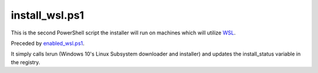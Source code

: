 install_wsl.ps1
==============

This is the second PowerShell script the installer will run on machines which will utilize `WSL <https://github.com/lucid-0/WinPloneInstaller/wiki/WSL>`_.

Preceded by `enabled_wsl.ps1 <https://github.com/lucid-0/WinPloneInstaller/wiki/enabled_wsl.ps1>`_.

It simply calls lxrun (Windows 10's Linux Subsystem downloader and installer) and updates the install_status variable in the registry.